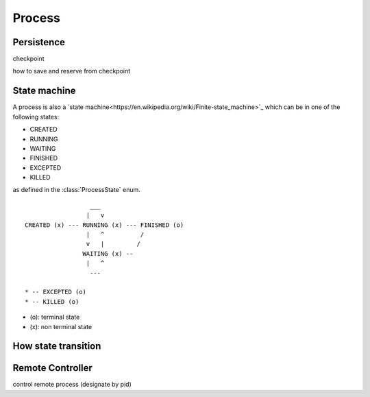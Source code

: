 Process
=======

Persistence
-----------

checkpoint

how to save and reserve from checkpoint

State machine
-------------

A process is also a `state machine<https://en.wikipedia.org/wiki/Finite-state_machine>`_ which can be in one of the following states:

* CREATED
* RUNNING
* WAITING
* FINISHED
* EXCEPTED
* KILLED

as defined in the :class:`ProcessState` enum.

::

                      ___
                     |   v
    CREATED (x) --- RUNNING (x) --- FINISHED (o)
                     |   ^          /
                     v   |         /
                    WAITING (x) --
                     |   ^
                      ---

    * -- EXCEPTED (o)
    * -- KILLED (o)

* (o): terminal state
* (x): non terminal state


How state transition
--------------------

Remote Controller
--------------------

control remote process (designate by pid)
